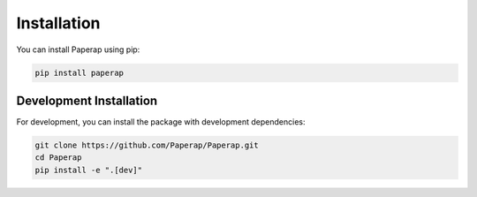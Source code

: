 Installation
============

You can install Paperap using pip:

.. code-block:: bash

   pip install paperap

Development Installation
-----------------------

For development, you can install the package with development dependencies:

.. code-block:: bash

   git clone https://github.com/Paperap/Paperap.git
   cd Paperap
   pip install -e ".[dev]"
